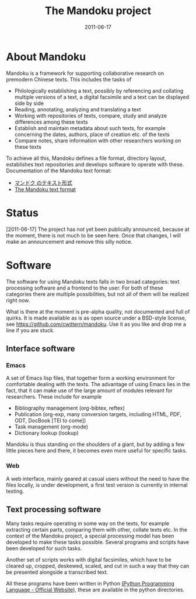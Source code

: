 #+TITLE: The Mandoku project
#+DATE: 2011-06-17


* About Mandoku 
  Mandoku is a framework for supporting collaborative research on
  premodern Chinese texts. This includes the tasks of
  * Philologically establishing a text, possibly by referencing and
    collating multiple versions of a text, a digital facsimile and a
    text can be displayed side by side
  * Reading, annotating, analyzing and translating a text
  * Working with repositories of texts, compare, study and analyze
    differences among these texts
  * Establish and maintain metadata about such texts, for example
    concerning the dates, authors, place of creation etc. of the texts
  * Compare notes, share information with other researchers working on
    these texts
    
  To achieve all this, Mandoku defines a file format, directory
  layout, establishes text repositories and develops software to
  operate with these.
  Documentation of the Mandoku text format:
  - [[http:mandoku-format-ja.html][マンドク のテキスト形式]]
  - [[http:mandoku-format-en.html][The Mandoku text format]]

* Status
  

  [2011-06-17] The project has not yet been publically announced,
  because at the moment, there is not much to be seen here.  Once that
  changes, I will make an announcement and remove this silly notice.

* Software
  The software for using Mandoku texts falls in two broad categories:
  text processing software and a frontend to the user.  For both of
  these categories there are multiple possibilities, but not all of
  them will be realized right now.

  What is there at the moment is pre-alpha quality, not documented and
  full of quirks. It is made available as is as open source under a
  BSD-style license, see https://github.com/cwittern/mandoku.  Use it
  as you like and drop me a line if you are stuck.
  
** Interface software
*** Emacs
    A set of Emacs lisp files, that together form a working
    environment for comfortable dealing with the texts.  The advantage
    of using Emacs lies in the fact, that it can make use of the large
    amount of modules relevant for researchers.  These include for example
    * Bibliography management (org-bibtex, reftex)
    * Publication (org-exp, many conversion targets, including HTML,
      PDF, ODT, DocBook [TEI to come])
    * Task management (org-mode)
    * Dictionary lookup (lookup)

    Mandoku is thus standing on the shoulders of a giant, but by
    adding a few little pieces here and there, it becomes even more
    useful for specific tasks.
    
*** Web
    
    A web interface, mainly geared at casual users without the need to
    have the files locally, is under development, a first test version
    is currently in internal testing.

# *** PyQt based interface (maybe)
#     ** to be done **


    
** Text processing software
   Many tasks require operating in some way on the texts, for example
   extracting certain parts, comparing them with other, collate texts
   etc.  In the context of the Mandoku project, a special processing
   model has been developed to make these tasks possible.  Several
   programs and scripts have been developed for such tasks.
   
   Another set of scripts works with digital facsimiles, which have to
   be cleared up, cropped, deskewed, scaled, and cut in such a way
   that they can be presented alongside a transcribed text. 

   All these programs have been written in Python [[http://www.python.org/][(Python Programming
   Language - Official Website]]), these are available in the python directories.


   
